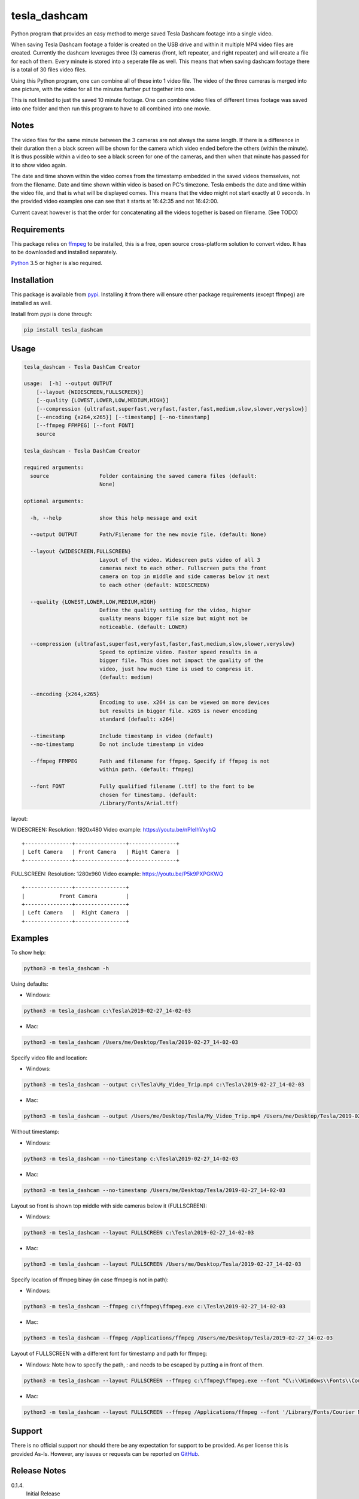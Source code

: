 tesla_dashcam
=============

Python program that provides an easy method to merge saved Tesla Dashcam footage into a single video.

When saving Tesla Dashcam footage a folder is created on the USB drive and within it multiple MP4 video files are
created. Currently the dashcam leverages three (3) cameras (front, left repeater, and right repeater) and will create a
file for each of them. Every minute is stored into a seperate file as well. This means that when saving dashcam footage
there is a total of 30 files video files.

Using this Python program, one can combine all of these into 1 video file. The video of the three cameras is merged
into one picture, with the video for all the minutes further put together into one.

This is not limited to just the saved 10 minute footage. One can combine video files of different times footage
was saved into one folder and then run this program to have to all combined into one movie.

Notes
-----

The video files for the same minute between the 3 cameras are not always the same length. If there is a difference in
their duration then a black screen will be shown for the camera which video ended before the others (within the minute).
It is thus possible within a video to see a black screen for one of the cameras, and then when that minute has passed
for it to show video again.

The date and time shown within the video comes from the timestamp embedded in the saved videos themselves, not from the
filename. Date and time shown within video is based on PC's timezone.
Tesla embeds the date and time within the video file, and that is what will be displayed comes. This means that the video might
not start exactly at 0 seconds. In the provided video examples one can see that it starts at 16:42:35 and not 16:42:00.

Current caveat however is that the order for concatenating all the videos together is based on filename. (See TODO)

Requirements
-------------

This package relies on `ffmpeg <https://ffmpeg.org>`__ to be installed, this is a free, open source cross-platform
solution to convert video. It has to be downloaded and installed separately.

`Python <https://www.python.org>`__ 3.5 or higher is also required.


Installation
-------------

This package is available from `pypi <https://pypi.org/project/tesla-dashcam/>`__. Installing it from there will ensure
other package requirements (except ffmpeg) are installed as well.

Install from pypi is done through:

.. code:: bash

    pip install tesla_dashcam



Usage
-----

.. code:: bash

    tesla_dashcam - Tesla DashCam Creator

    usage:  [-h] --output OUTPUT
        [--layout {WIDESCREEN,FULLSCREEN}]
        [--quality {LOWEST,LOWER,LOW,MEDIUM,HIGH}]
        [--compression {ultrafast,superfast,veryfast,faster,fast,medium,slow,slower,veryslow}]
        [--encoding {x264,x265}] [--timestamp] [--no-timestamp]
        [--ffmpeg FFMPEG] [--font FONT]
        source

    tesla_dashcam - Tesla DashCam Creator

    required arguments:
      source                Folder containing the saved camera files (default:
                            None)

    optional arguments:

      -h, --help            show this help message and exit

      --output OUTPUT       Path/Filename for the new movie file. (default: None)

      --layout {WIDESCREEN,FULLSCREEN}
                            Layout of the video. Widescreen puts video of all 3
                            cameras next to each other. Fullscreen puts the front
                            camera on top in middle and side cameras below it next
                            to each other (default: WIDESCREEN)

      --quality {LOWEST,LOWER,LOW,MEDIUM,HIGH}
                            Define the quality setting for the video, higher
                            quality means bigger file size but might not be
                            noticeable. (default: LOWER)

      --compression {ultrafast,superfast,veryfast,faster,fast,medium,slow,slower,veryslow}
                            Speed to optimize video. Faster speed results in a
                            bigger file. This does not impact the quality of the
                            video, just how much time is used to compress it.
                            (default: medium)

      --encoding {x264,x265}
                            Encoding to use. x264 is can be viewed on more devices
                            but results in bigger file. x265 is newer encoding
                            standard (default: x264)

      --timestamp           Include timestamp in video (default)
      --no-timestamp        Do not include timestamp in video

      --ffmpeg FFMPEG       Path and filename for ffmpeg. Specify if ffmpeg is not
                            within path. (default: ffmpeg)

      --font FONT           Fully qualified filename (.ttf) to the font to be
                            chosen for timestamp. (default:
                            /Library/Fonts/Arial.ttf)


layout:

WIDESCREEN: Resolution: 1920x480
Video example: https://youtu.be/nPleIhVxyhQ

::

    +---------------+----------------+---------------+
    | Left Camera   | Front Camera   | Right Camera  |
    +---------------+----------------+---------------+


FULLSCREEN: Resolution: 1280x960
Video example: https://youtu.be/P5k9PXPGKWQ

::

    +---------------+----------------+
    |           Front Camera         |
    +---------------+----------------+
    | Left Camera   |  Right Camera  |
    +---------------+----------------+



Examples
--------

To show help:

.. code:: bash

    python3 -m tesla_dashcam -h

Using defaults:

* Windows:

.. code:: bash

    python3 -m tesla_dashcam c:\Tesla\2019-02-27_14-02-03

* Mac:

.. code:: bash

    python3 -m tesla_dashcam /Users/me/Desktop/Tesla/2019-02-27_14-02-03

Specify video file and location:

* Windows:

.. code:: bash

    python3 -m tesla_dashcam --output c:\Tesla\My_Video_Trip.mp4 c:\Tesla\2019-02-27_14-02-03

* Mac:

.. code:: bash

    python3 -m tesla_dashcam --output /Users/me/Desktop/Tesla/My_Video_Trip.mp4 /Users/me/Desktop/Tesla/2019-02-27_14-02-03

Without timestamp:

* Windows:

.. code:: bash

    python3 -m tesla_dashcam --no-timestamp c:\Tesla\2019-02-27_14-02-03

* Mac:

.. code:: bash

    python3 -m tesla_dashcam --no-timestamp /Users/me/Desktop/Tesla/2019-02-27_14-02-03


Layout so front is shown top middle with side cameras below it (FULLSCREEN):

* Windows:

.. code:: bash

    python3 -m tesla_dashcam --layout FULLSCREEN c:\Tesla\2019-02-27_14-02-03

* Mac:

.. code:: bash

    python3 -m tesla_dashcam --layout FULLSCREEN /Users/me/Desktop/Tesla/2019-02-27_14-02-03


Specify location of ffmpeg binay (in case ffmpeg is not in path):

* Windows:

.. code:: bash

    python3 -m tesla_dashcam --ffmpeg c:\ffmpeg\ffmpeg.exe c:\Tesla\2019-02-27_14-02-03

* Mac:

.. code:: bash

    python3 -m tesla_dashcam --ffmpeg /Applications/ffmpeg /Users/me/Desktop/Tesla/2019-02-27_14-02-03

Layout of FULLSCREEN with a different font for timestamp and path for ffmpeg:

* Windows: Note how to specify the path, : and \ needs to be escaped by putting a \ in front of them.

.. code:: bash

    python3 -m tesla_dashcam --layout FULLSCREEN --ffmpeg c:\ffmpeg\ffmpeg.exe --font "C\:\\Windows\\Fonts\\Courier New.ttf" c:\Tesla\2019-02-27_14-02-03

* Mac:

.. code:: bash

    python3 -m tesla_dashcam --layout FULLSCREEN --ffmpeg /Applications/ffmpeg --font '/Library/Fonts/Courier New.ttf' /Users/me/Desktop/Tesla/2019-02-27_14-02-03


Support
-------

There is no official support nor should there be any expectation for support to be provided. As per license this is
provided As-Is.
However, any issues or requests can be reported on `GitHub <https://github.com/ehendrix23/tesla_dashcam/issues>`__.


Release Notes
-------------

0.1.4.
    Initial Release
0.1.5
    Fixed font issue on Windows
0.1.6
    Output folder is now optional
    source is positional argument (in preparation for self-contained executable and drag&drop)


TODO
----

* Create self-contained executable for MacOS and Windows
* Support drag&drop of video folder
* Create GUI for options
* Option to specify resolutions as an argument
* Option for end-user layout
* Use timestamp in video to determine order instead of file name
* Use timestamp in video to ensure full synchronization between the 3 cameras

